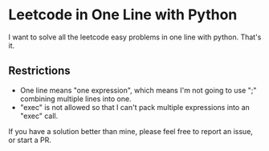 * Leetcode in One Line with Python

I want to solve all the leetcode easy problems in one line with python. That's it.

** Restrictions
   - One line means "one expression", which means I'm not going to use ";" combining multiple lines into one.
   - "exec" is not allowed so that I can't pack multiple expressions into an "exec" call.

If you have a solution better than mine, please feel free to report an issue, or start a PR.
